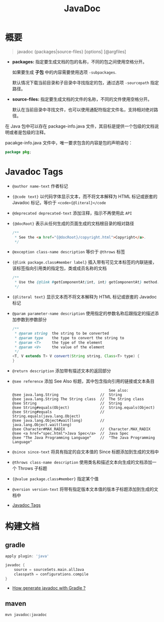 #+TITLE:      JavaDoc

* 目录                                                    :TOC_4_gh:noexport:
- [[#概要][概要]]
- [[#javadoc-tags][Javadoc Tags]]
- [[#构建文档][构建文档]]
  - [[#gradle][gradle]]
  - [[#maven][maven]]

* 概要
  #+BEGIN_QUOTE
  javadoc {packages|source-files} [options] [@argfiles]
  #+END_QUOTE

  + *packages:* 指定要生成文档的包的名称，不同的包之间使用空格分开。

    如果要生成 *子包* 中的内容需要使用选项 ~-subpackages~.
  
    默认情况下载当前目录和子目录中寻找指定的包，通过选项 ~-sourcepath~ 指定路径。

  + *source-files:* 指定要生成文档的文件的名称，不同的文件使用空格分开。

    默认在当前目录中寻找文件，也可以使用通配符指定文件名，支持相对绝对路径。

  在 Java 包中可以存在 package-info.java 文件，其目标是提供一个包级的文档说明或者是包级的注释。

  pacakge-info.java 文件中，唯一要求包含的内容是包的声明语句：
  #+BEGIN_SRC java
    package pkg;
  #+END_SRC

* Javadoc Tags
  + ~@author name-text~ 作者标记

  + ~{@code text}~ 以代码字体显示文本，而不将文本解释为 HTML 标记或嵌套的 Javadoc 标记，等价于 ~<code>{@literal}</code~

  + ~@deprecated deprecated-text~ 添加注释，指示不再使用此 ~API~

  + ~{@docRoot}~ 表示从任何生成的页面生成的文档根目录的相对路径

    #+BEGIN_SRC java
      /**
       * See the <a href="{@docRoot}/copyright.html">Copyright</a>.
       */
    #+END_SRC

  + ~@exception class-name description~ 等价于 ~@throws~ 标签

  + ~{@link package.class#member label}~ 插入带有可见文本标签的内联链接，该标签指向引用类的指定包，类或成员名称的文档

    #+BEGIN_SRC java
      /**
       * Use the {@link #getComponentAt(int, int) getComponentAt} method.
       */
    #+END_SRC

  + ~{@literal text}~ 显示文本而不将文本解释为 HTML 标记或嵌套的 Javadoc 标记

  + ~@param parameter-name description~ 使用指定的参数名称后跟指定的描述添加参数到参数部分

    #+BEGIN_SRC java
      /**
       * @param string  the string to be converted
       * @param type    the type to convert the string to
       * @param <T>     the type of the element
       * @param <V>     the value of the element
       */
      <T, V extends T> V convert(String string, Class<T> type) {
      }
    #+END_SRC

  + ~@return description~ 添加带有描述文本的返回部分

  + ~@see reference~ 添加 See Also 标题，其中包含指向引用的链接或文本条目

    #+BEGIN_EXAMPLE
                                                  See also:
      @see java.lang.String                   //  String                           
      @see java.lang.String The String class  //  The String class                 
      @see String                             //  String                           
      @see String#equals(Object)              //  String.equals(Object)            
      @see String#equals                      //  String.equals(java.lang.Object)   
      @see java.lang.Object#wait(long)        //  java.lang.Object.wait(long)      
      @see Character#MAX_RADIX                //  Character.MAX_RADIX              
      @see <a href="spec.html">Java Spec</a>  //  Java Spec            
      @see "The Java Programming Language"    //  "The Java Programming Language" 
    #+END_EXAMPLE

  + ~@since since-text~ 将具有指定的自文本值的 Since 标题添加到生成的文档中

  + ~@throws class-name description~ 使用类名和描述文本向生成的文档添加一个 Throws 子标题

  + ~{@value package.class#member}~ 指定某个值

  + ~@version version-text~ 将带有指定版本文本值的版本子标题添加到生成的文档中

  + [[https://docs.oracle.com/javase/8/docs/technotes/tools/windows/javadoc.html#CHDJGIJB][Javadoc Tags]]

* 构建文档
** gradle
   #+BEGIN_SRC groovy
     apply plugin: 'java'

     javadoc {
         source = sourceSets.main.allJava
         classpath = configurations.compile
     }
   #+END_SRC

   + [[https://stackoverflow.com/questions/45997976/how-generate-javadoc-with-gradle][How generate javadoc with Gradle ?]]

** maven
   #+BEGIN_EXAMPLE
     mvn javadoc:javadoc
   #+END_EXAMPLE

